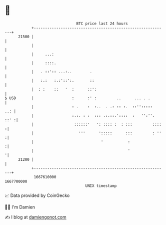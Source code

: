 * 👋

#+begin_example
                                   BTC price last 24 hours                    
               +------------------------------------------------------------+ 
         21500 |                                                            | 
               |                                                            | 
               |     ...:                                                   | 
               |     ::::.                                                  | 
               |   . ::':: ...:..        .                                  | 
               |   :.:   :.:'::':.       ::                                 | 
               |  : :    ::   '  :      ::':                                | 
   $ USD       |                 :      :' :         ..      ... . .        | 
               |                 : .    :  :..  . .: :: :.  ::'':::::   ..: | 
               |                 :.:. : :  ::: .:.::.'::::  :   '':''. ::' :| 
               |                  ::::::'   ': :::: :  : :::         ::::  :| 
               |                    '''      ':::::      :::         : ''  :| 
               |                              '           :                :| 
               |                                          '                '| 
         21200 |                                                            | 
               +------------------------------------------------------------+ 
                1667610000                                        1667700000  
                                       UNIX timestamp                         
#+end_example
📈 Data provided by CoinGecko

🧑‍💻 I'm Damien

✍️ I blog at [[https://www.damiengonot.com][damiengonot.com]]

